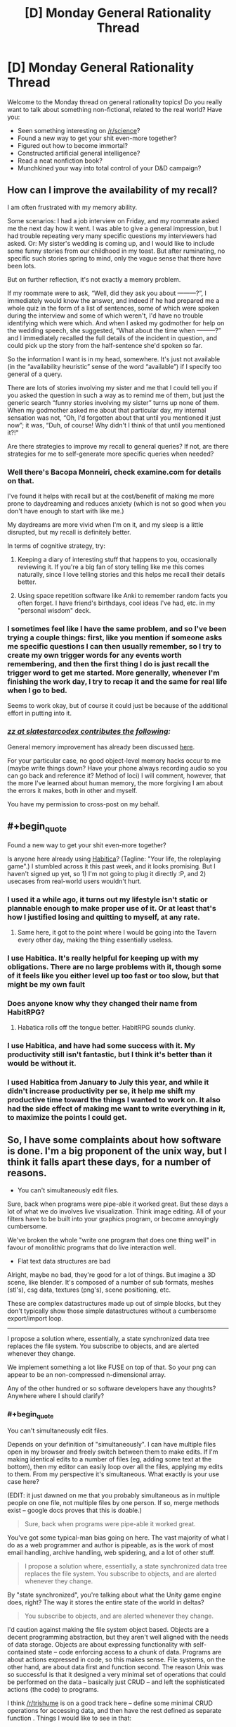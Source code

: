 #+TITLE: [D] Monday General Rationality Thread

* [D] Monday General Rationality Thread
:PROPERTIES:
:Author: AutoModerator
:Score: 11
:DateUnix: 1444057506.0
:END:
Welcome to the Monday thread on general rationality topics! Do you really want to talk about something non-fictional, related to the real world? Have you:

- Seen something interesting on [[/r/science]]?
- Found a new way to get your shit even-more together?
- Figured out how to become immortal?
- Constructed artificial general intelligence?
- Read a neat nonfiction book?
- Munchkined your way into total control of your D&D campaign?


** *How can I improve the availability of my recall?*

I am often frustrated with my memory ability.

Some scenarios: I had a job interview on Friday, and my roommate asked me the next day how it went. I was able to give a general impression, but I had trouble repeating very many specific questions my interviewers had asked. Or: My sister's wedding is coming up, and I would like to include some funny stories from our childhood in my toast. But after ruminating, no specific such stories spring to mind, only the vague sense that there have been lots.

But on further reflection, it's not exactly a memory problem.

If my roommate were to ask, “Well, did they ask you about ---------?”, I immediately would know the answer, and indeed if he had prepared me a whole quiz in the form of a list of sentences, some of which were spoken during the interview and some of which weren't, I'd have no trouble identifying which were which. And when I asked my godmother for help on the wedding speech, she suggested, “What about the time when ---------?” and I immediately recalled the full details of the incident in question, and could pick up the story from the half-sentence she'd spoken so far.

So the information I want is in my head, somewhere. It's just not available (in the “availability heuristic” sense of the word “available”) if I specify too general of a query.

There are lots of stories involving my sister and me that I could tell you if you asked the question in such a way as to remind me of them, but just the generic search “funny stories involving my sister” turns up none of them. When my godmother asked me about that particular day, my internal sensation was not, “Oh, I'd forgotten about that until you mentioned it just now”; it was, “Duh, of course! Why didn't I think of that until you mentioned it?!"

Are there strategies to improve my recall to general queries? If not, are there strategies for me to self-generate more specific queries when needed?
:PROPERTIES:
:Author: thecommexokid
:Score: 11
:DateUnix: 1444088534.0
:END:

*** Well there's Bacopa Monneiri, check examine.com for details on that.

I've found it helps with recall but at the cost/benefit of making me more prone to daydreaming and reduces anxiety (which is not so good when you don't have enough to start with like me.)

My daydreams are more vivid when I'm on it, and my sleep is a little disrupted, but my recall is definitely better.

In terms of cognitive strategy, try:

1. Keeping a diary of interesting stuff that happens to you, occasionally reviewing it. If you're a big fan of story telling like me this comes naturally, since I love telling stories and this helps me recall their details better.

2. Using space repetition software like Anki to remember random facts you often forget. I have friend's birthdays, cool ideas I've had, etc. in my "personal wisdom" deck.
:PROPERTIES:
:Author: gardenofjew
:Score: 3
:DateUnix: 1444145373.0
:END:


*** I sometimes feel like I have the same problem, and so I've been trying a couple things: first, like you mention if someone asks me specific questions I can then usually remember, so I try to create my own trigger words for any events worth remembering, and then the first thing I do is just recall the trigger word to get me started. More generally, whenever I'm finishing the work day, I try to recap it and the same for real life when I go to bed.

Seems to work okay, but of course it could just be because of the additional effort in putting into it.
:PROPERTIES:
:Author: whywhisperwhy
:Score: 2
:DateUnix: 1444170713.0
:END:


*** /[[http://slatestarcodex.com/2015/10/05/ot29-popen-thread/#comment-242970][zz at slatestarcodex contributes the following]]:/

General memory improvement has already been discussed [[http://lesswrong.com/lw/lat/memory_improvement_mnemonics_tools_or_books_on/][here]].

For your particular case, no good object-level memory hacks occur to me (maybe write things down? Have your phone always recording audio so you can go back and reference it? Method of loci) I will comment, however, that the more I've learned about human memory, the more forgiving I am about the errors it makes, both in other and myself.

You have my permission to cross-post on my behalf.
:PROPERTIES:
:Author: thecommexokid
:Score: 0
:DateUnix: 1444159518.0
:END:


** #+begin_quote
  Found a new way to get your shit even-more together?
#+end_quote

Is anyone here already using [[https://habitica.com][Habitica]]? (Tagline: "Your life, the roleplaying game".) I stumbled across it this past week, and it looks promising. But I haven't signed up yet, so 1) I'm not going to plug it directly :P, and 2) usecases from real-world users wouldn't hurt.
:PROPERTIES:
:Author: iamthelowercase
:Score: 4
:DateUnix: 1444082102.0
:END:

*** I used it a while ago, it turns out my lifestyle isn't static or plannable enough to make proper use of it. Or at least that's how I justified losing and quitting to myself, at any rate.
:PROPERTIES:
:Author: BadGoyWithAGun
:Score: 6
:DateUnix: 1444084793.0
:END:

**** Same here, it got to the point where I would be going into the Tavern every other day, making the thing essentially useless.
:PROPERTIES:
:Author: electrace
:Score: 1
:DateUnix: 1444101923.0
:END:


*** I use Habitica. It's really helpful for keeping up with my obligations. There are no large problems with it, though some of it feels like you either level up too fast or too slow, but that might be my own fault
:PROPERTIES:
:Author: gbear605
:Score: 2
:DateUnix: 1444082421.0
:END:


*** Does anyone know why they changed their name from HabitRPG?
:PROPERTIES:
:Author: rochea
:Score: 1
:DateUnix: 1444086426.0
:END:

**** Habatica rolls off the tongue better. HabitRPG sounds clunky.
:PROPERTIES:
:Author: electrace
:Score: 1
:DateUnix: 1444102074.0
:END:


*** I use Habitica, and have had some success with it. My productivity still isn't fantastic, but I think it's better than it would be without it.
:PROPERTIES:
:Author: Salivanth
:Score: 1
:DateUnix: 1444087926.0
:END:


*** I used Habitica from January to July this year, and while it didn't increase productivity per se, it help me shift my productive time toward the things I wanted to work on. It also had the side effect of making me want to write everything in it, to maximize the points I could get.
:PROPERTIES:
:Author: justanotherlaw
:Score: 1
:DateUnix: 1444093979.0
:END:


** So, I have some complaints about how software is done. I'm a big proponent of the unix way, but I think it falls apart these days, for a number of reasons.

- You can't simultaneously edit files.

Sure, back when programs were pipe-able it worked great. But these days a lot of what we do involves live visualization. Think image editing. All of your filters have to be built into your graphics program, or become annoyingly cumbersome.

We've broken the whole "write one program that does one thing well" in favour of monolithic programs that do live interaction well.

- Flat text data structures are bad

Alright, maybe no bad, they're good for a lot of things. But imagine a 3D scene, like blender. It's composed of a number of sub formats, meshes (stl's), csg data, textures (png's), scene positioning, etc.

These are complex datastructures made up out of simple blocks, but they don't typically show those simple datastructures without a cumbersome export/import loop.

--------------

I propose a solution where, essentially, a state synchronized data tree replaces the file system. You subscribe to objects, and are alerted whenever they change.

We implement something a lot like FUSE on top of that. So your png can appear to be an non-compressed n-dimensional array.

Any of the other hundred or so software developers have any thoughts? Anywhere where I should clarify?
:PROPERTIES:
:Author: traverseda
:Score: 7
:DateUnix: 1444065207.0
:END:

*** #+begin_quote
  You can't simultaneously edit files.
#+end_quote

Depends on your definition of "simultaneously". I can have multiple files open in my browser and freely switch between them to make edits. If I'm making identical edits to a number of files (eg, adding some text at the bottom), then my editor can easily loop over all the files, applying my edits to them. From my perspective it's simultaneous. What exactly is your use case here?

(EDIT: it just dawned on me that you probably simultaneous as in multiple people on one file, not multiple files by one person. If so, merge methods exist -- google docs proves that this is doable.)

#+begin_quote
  Sure, back when programs were pipe-able it worked great.
#+end_quote

You've got some typical-man bias going on here. The vast majority of what I do as a web programmer and author is pipeable, as is the work of most email handling, archive handling, web spidering, and a lot of other stuff.

#+begin_quote
  I propose a solution where, essentially, a state synchronized data tree replaces the file system. You subscribe to objects, and are alerted whenever they change.
#+end_quote

By "state synchronized", you're talking about what the Unity game engine does, right? The way it stores the entire state of the world in deltas?

#+begin_quote
  You subscribe to objects, and are alerted whenever they change.
#+end_quote

I'd caution against making the file system object based. Objects are a decent programming abstraction, but they aren't well aligned with the needs of data storage. Objects are about expressing functionality with self-contained state -- code enforcing access to a chunk of data. Programs are about actions expressed in code, so this makes sense. File systems, on the other hand, are about data first and function second. The reason Unix was so successful is that it designed a very minimal set of operations that could be performed on the data -- basically just CRUD -- and left the sophisticated actions (the code) to programs.

I think [[/r/trishume]] is on a good track here -- define some minimal CRUD operations for accessing data, and then have the rest defined as separate function . Things I would like to see in that:

- All data handling is managed by function blocks
- There are basic blocks defined by the system (Ring 0)
- Users can install new function blocks
- Function blocks (including the Ring 0 set) are ACL'd to manage security
- Data is transactionally managed on the Ring 0 level

If you want observer/responder mechanics, just set up the "subscribe" block and point it at the piece of data you want. If you want your system to be state-synchronized, chain a "snapshot" block to the Ring 0 functions. If you want full drive encryption, chain (de|en)crypt blocks to your Ring 0 functions. And so on.

The beauty of this is that you can have an encrypted drive segment for privacy, I can have a non-encrypted segment for speed, and neither of us has to think about it -- we both see the same system interface, yours just works differently because at one point you told it to.
:PROPERTIES:
:Author: eaglejarl
:Score: 5
:DateUnix: 1444083061.0
:END:

**** #+begin_quote
  it just dawned on me that you probably simultaneous as in multiple people on one file,
#+end_quote

Yeah, that's what I meant. Although not just users, but rather clients. Take a look at [[https://github.com/verse/verse/wiki/Overview][this]] as an example. Fill disclosure, I wrote that wiki page then kind of abandoned it.

#+begin_quote
  The vast majority of what I do as a web programmer and author is pipeable, as is the work of most email handling, archive handling, web spidering, and a lot of other stuff.
#+end_quote

Sure, we devs have tools that devs can interact with well. That's because they're optimized for the dev market. But a /good/ operating system should have a steady learning curve from neophyte to programmer. That means tools like gimp and blender need to be easier to hook together, like cli tools and pipes.

#+begin_quote
  Objects are a decent programming abstraction, but they aren't well aligned with the needs of data storage.
#+end_quote

I'd say that file systems are object oriented already, each file is an object, they're just statically typed ;p

Filesystems take up basically no resources at all. We can afford to spend a bit more on journaling/defragmentation these days. I don't think performance would be a big issue, at least on performance as far as file storage and defragmentation algorithms go.

#+begin_quote
  The reason Unix was so successful is that it designed a very minimal set of operations that could be performed on the data -- basically just CRUD -- and left the sophisticated actions (the code) to programs.
#+end_quote

That would still be true, we're just shifting what a file is a bit, and making them network transparent (think plan9). You could still have a "file" just be a container for bytes, but we've extended those simple actions a bit to allow hashmaps, lists, strings, ints, and a few others.

I think block files are very leaky abstractions. They're abstractions for a data structure, but you treat them as a completely unique case instead of just treating them like another data structure. Well, data structure in a high level language like python or javascript.

#+begin_quote
  Things I would like to see in that:
#+end_quote

Very interesting approach. I'm definitely going to be thinking about that.
:PROPERTIES:
:Author: traverseda
:Score: 1
:DateUnix: 1444101098.0
:END:

***** #+begin_quote
  Sure, we devs have tools that devs can interact with well. That's because they're optimized for the dev market. But a good operating system should have a steady learning curve from neophyte to programmer.
#+end_quote

No argument from me, but I don't see how it's relevant to the concept of file systems...?

#+begin_quote
  That means tools like gimp and blender need to be easier to hook together, like cli tools and pipes.
#+end_quote

GIMP and blender may be hard to hook together, but those are program failings, not OS or file system failings.

#+begin_quote
  I'd say that file systems are object oriented already, each file is an object, they're just statically typed ;p
#+end_quote

File systems lack both encapsulation and inheritance; they don't really match any meaningful definition of "object oriented".

#+begin_quote
  That would still be true, we're just shifting what a file is a bit, and making them network transparent (think plan9). You could still have a "file" just be a container for bytes, but we've extended those simple actions a bit to allow hashmaps, lists, strings, ints, and a few others
#+end_quote

If I were putting this into my "function block" design, I would say that:

- Files are containers for bits
- Ring 0 contains functions for reading, writing, and deleting those bits
- Additional blocks can be used to change how a file is typed.

Example of that last: chain a "read as ZIP" block into the Ring 0 "read" function and when you read the file it will be interpreted as an archive of type ZIP. Chain a "decrypt/encrypt" block on and you're treating it as an encrypted ZIP file. Swap the "as zip" block for a "as JPEG" block and suddenly it will be treated as a picture, although most likely it wouldn't be a meaningful picture, since a file is unlikely to work both as a human-recognizable image and as a zip file.

I'm being rather blithe about the above. I'm not entirely sure what it would mean to say "write this as though it were a zip file", in a way that makes it transparent to outside writers. It should work for reading, though.
:PROPERTIES:
:Author: eaglejarl
:Score: 1
:DateUnix: 1444112521.0
:END:


*** How do you transition from oe to the other, without creating your own OS and going head-to-head with, say, Windows?
:PROPERTIES:
:Author: AmeteurOpinions
:Score: 2
:DateUnix: 1444067428.0
:END:

**** There's no particular reason you couldn't run this, and this-enabled apps along side traditional stuff. Just like a bunch of apps have their own sqlite database for storing stuff.

It doesn't have to run at the kernel level, so it can be just another database service.

--------------

Don't target windows users, target people who like cool technology.

So that's the hacker/programmer contingent. Rethinkdb is doing a bunch of similar stuff with their change feeds, this is like that to the extreme.

One of the big advantages to this approach would be that it would make creating collaborative software much easier. Coupled with a /good/ scene graph, it would be an excellent platform for emerging vr/ar stuff.

Other then that, it could be a great platform for creating collaborative web apps like google docs.

In short, it's just another service, like dbus or postgres.
:PROPERTIES:
:Author: traverseda
:Score: 4
:DateUnix: 1444067923.0
:END:

***** #+begin_quote
  make creating collaborative software much easier
#+end_quote

I think I'm misunderstanding what you mean by this, because I don't see a drastic difference to software development from this over something like git.
:PROPERTIES:
:Author: nicholaslaux
:Score: 1
:DateUnix: 1444083688.0
:END:

****** #+begin_quote
  I think I'm misunderstanding what you mean by this, because I don't see a drastic difference to software development from this over something like git.
#+end_quote

Not collaborative software development, collaborative software. Think google docs.
:PROPERTIES:
:Author: traverseda
:Score: 3
:DateUnix: 1444094903.0
:END:


*** Some good points and ideas here. I've been thinking that a framework of strongly typed functions might be a better new model. Easier for programs to use and graphical terminals could add nice interaction widgets depending on types (calendars for dates, etc...)

Would also allow better data structures like you are talking about. Publish a PNG data structure/type description and then also a function from PNG to 2d byte array and back.

Edit: I meant static types, not strong
:PROPERTIES:
:Author: trishume
:Score: 2
:DateUnix: 1444067743.0
:END:

**** Is it really strongly types if it's at the framework level? I presume you're building more complicated types out of some (strongly typed) basic types, but really whether they remain strongly typed depends on the clients language, no?

You'll have to excuse my, I dropped out of highschool so my actual computer science might be a bit weak.

Not entirely sure what you mean by a "strongly typed function". A function written in a strongly typed language?

#+begin_quote
  to use and graphical terminals could add nice interaction widgets depending on types (calendars for dates, etc...)
#+end_quote

Xonsh is nice to play with. It's python frankensteined onto bash, so you get bash with python types. Is lots of fun, doesn't have widgets like you describe but it could.
:PROPERTIES:
:Author: traverseda
:Score: 2
:DateUnix: 1444068446.0
:END:

***** Oops I used the wrong term, I meant static types, although they could also be strong depending on the language as you say.

In terms of the type system I was thinking something like the type specs of capnproto for structure and convention/names for semantics.
:PROPERTIES:
:Author: trishume
:Score: 3
:DateUnix: 1444071015.0
:END:

****** #+begin_quote
  capnproto
#+end_quote

Very cool. Thanks for sharing. I'll have to look into it more in depth. I'm afraid I was going to serialize using rpyc's brine protocol, and fall back to json. This looks cool.

I think even standard json is statically typed. It really does depend on what language is reading the data, be it json or whatever. Unless you're suggesting that a schema enforces particular types? I was imagining you'd be able to add random attributes to an "object", or random keys to a hashmap/dict.

You have an stl, and you can add arbitrary metadata.

#+begin_example
  stl:{
      vertexes:[ ... ],
      faces:[ ... ], #Standard stl stuff
      authors:[ ... ] #not part of standard stl spec, metadata that only some programs know how to use
  },
  png:{
      ...
  }
#+end_example

Which implies duck typing at least, I think? If we want different programs to be able to work on the same data, we need to be flexible in what attributes exist.

Low level types definitely need to be static, but I think the types built on top of that need flexibility. Most programs would completely ignore the author field, so it's not true static typing. I mean, it's not really duck-typing either because these aren't functions, they're attributes/keys. Describing programming concepts is hard, but I think we're on a pretty similar page.
:PROPERTIES:
:Author: traverseda
:Score: 2
:DateUnix: 1444073751.0
:END:

******* Capnproto is stronger than JSON because it uses pre-defined schemas but in such a way that you can add new things in a backwards compatible way. Which gives you stronger safety guarantees than JSON style but extensibility must be linear, which has upsides and downsides.
:PROPERTIES:
:Author: trishume
:Score: 2
:DateUnix: 1444074945.0
:END:

******** Hm, that counts as strong typing, definitely.

I like capnproto's obvious speed, but coming from a duck typing language that is a bit of a turnoff. Makes it a lot easier to treat it like a file system.

For example, I was imagining the following

#+begin_example
  #Python!
  stateTree['home']['traverseda']['.vimrc'].subscribe(callback=reloadvimrc)
#+end_example

capnproto is definitely going to be faster. Just so much faster.

It's not as good over a network, because it's not a state synchronization protocol, and isn't "diffing" to decide what data to send. We want to only send changes to data that clients are subscribed to, so it works well over the network...

That's something I suspect could be implement for canpnproto though. It also provides an RPC mechanism, which is nice.

I think that in order to be reasonably network transparent, we might need to abandon speed anyway. You'd going do be dealing with ~120ms pings at the worst end, so that's already out of the bag.

Limiting the scope to /just/ a state synchronized data store might be better, because it sets expectations. This isn't suitable for real time anything, you need to do stuff in parallel and distributed as much as possible.

At that point instead of and RPC mechanism, we have a distributed task queue, and the results get stored in the state synchronized task queue like everything else, where they then call a callback function on the client's that are subscribed to it.

Not convinced of capnproto for this, but I'd like to be. The speed is /very/ appealing.
:PROPERTIES:
:Author: traverseda
:Score: 2
:DateUnix: 1444076458.0
:END:


*** #+begin_quote
  You can't simultaneously edit files
#+end_quote

This heavily is dependent upon the file type you're talking about. Images and videos are two specific types of files that do not play well with simultaneous editing, in large part because most formats are proprietary (psd quickly comes to mind since you mentioned layers and filters, and I assume most video formats are the same way) and/or don't easily lend themselves to easy merge functions.

However, a much more common example of a file that users are likely to want to simultaneously modify would be a spreadsheet or a text document.

In both of these cases, there are existing and obvious merge methods which are easily shown/applied. Additionally, the few formats of these files that exist are either public/open source, or have merge methods built in to their proprietary software.

It's possible that I simply don't understand your issue due to not working in an industry that uses the types of files you're talking about much (I'm a programmer myself), but between tools like Dropbox and its competitors, git and similar services, and various relational databases, I don't see a large motivation for a generalized solution to this issue, and the specifics mentioned seem more to lead me to a specialized solution. Nothing about this tells me that a psd merge tool is likely to have more than superficial similarities with a blender file merge. Additionally, I don't forsee a great number of people wanting to handle merge issues in either of those formats external to their respective programs, or else there would be more competitors to modifying files of that format (rather than competing tools simply utilizing their own proprietary file formats).
:PROPERTIES:
:Author: nicholaslaux
:Score: 2
:DateUnix: 1444083539.0
:END:

**** #+begin_quote
  to handle merge issues
#+end_quote

The idea is that by keeping data-structures up to date, you minimize merge conflicts. Where there are merge conflicts, they should mostly be due to simultaneous user edits, which is up to the user to resolve.

It's important to note that it's /not/ a flat file, where you have to merge things. It's a data structure. Instead of merge issues, you get collisions or race conditions when two clients/users edit something at the same time.
:PROPERTIES:
:Author: traverseda
:Score: 2
:DateUnix: 1444095246.0
:END:

***** So you effectively explode the file format away from a single file and into a file structure, the individual components of which need to be merged, but if you aren't working on the same components in the structure then they can auto merge, right?

So if I modify layer 1 and you modify layer 2, there's no collisions, but if we both modify layer 1, then there is and you need to merge those changes somehow.

Inherently, you're allowing for modification of the same document simultaneously (otherwise you could just sync via any of the existing solutions and just say "don't edit at the same time" or lock the file down while someone else is editing it). So you ultimately still need to determine some sort of merge process for whatever components might collide or else you're simply pushing the problem to a lower level and saying "you can both edit just one person gets access to this layer first" rather than "whoever gets to the file as a whole gets access and the others must wait".

(Also, having never worked with photoshop, blender, or anything similar in anything other than a personal hobby capacity, is simultaneous editing of different parts of the same document/scene/file common? It's possibly just my lack of knowledge on how these tools are being used in real world scenarios that is preventing me from understanding the full scope of the problem and this solution.)
:PROPERTIES:
:Author: nicholaslaux
:Score: 3
:DateUnix: 1444096950.0
:END:

****** #+begin_quote
  but if we both modify layer 1, then there is and you need to merge those changes somehow.
#+end_quote

Only if you both do it at exactly the same time, where exactly is probably around 500ms. If that's happening, you'd see the other user editing your file in real time, like you do on google docs. If someone is overwriting the text as you write it, the problem is obvious.

#+begin_quote
  "you can both edit just one person gets access to this layer first"
#+end_quote

Works when it's obvious who's editing what (because it's realtime) and when the slices are small enough. Don't think layers, think individual pixels. If you're not both editing the same pixels at the same time then it should be fine.

#+begin_quote
  simultaneous editing of different parts of the same document/scene/file common
#+end_quote

Nope, not really common. Those examples are more to illustrate what it is then how I think it would be used. Imagine an augmented reality office, and you both want to interact with the same visualization. Or imagine you're a programmer, and you want to write tools to do voronoi simplification to a mesh, but don't want to write a plugin that's specific to only one CAD program.

The unix way says "write programs that do one thing and one thing well". That's not how most modern software works. It's all monolithic. This could enable you to write software that only does one thing.

It's more a different style of programming. One focused around microservices and task queues.
:PROPERTIES:
:Author: traverseda
:Score: 2
:DateUnix: 1444099533.0
:END:

******* #+begin_quote
  imagine you're a programmer who wants to ... but doesn't want it to only work in this one program
#+end_quote

As a programmer, unless I have a strongly compelling reason to want to support more than one proprietary application for this very specific use case (besides for fun and/or just to show I can) then wanting to generalize is effectively wasting your time. I've done this before myself, so I understand the instinct greatly. But efficient use of your time will very often lead you to adding more specialized tools onto an already specialized one, rather than making generic tools that will work with any program, since the latter, if even possible, is highly likely to be several orders of magnitude more complex to create.
:PROPERTIES:
:Author: nicholaslaux
:Score: 1
:DateUnix: 1444101368.0
:END:

******** #+begin_quote
  then wanting to generalize is effectively wasting your time
#+end_quote

That's more an issue of how the culture and design principles though. Look at cli tools, which work on data structures instead of being plugins for programs.

Program interoperability like that is just second nature in the world of shell scripts and pipes. Why not try for that elsewhere? If that datatypes are consistent it shouldn't even be hard, just write code that deals with data instead of dealing with a plugin api.
:PROPERTIES:
:Author: traverseda
:Score: 1
:DateUnix: 1444101671.0
:END:

********* #+begin_quote
  if the data types are consistent
#+end_quote

You've hit the nail on the head there. With most of the types of data you're describing, they really aren't. If you're talking about a standard such as png/jpg, then sure, you have tools like imgmagick, but for the most part even those are primarily used in very specific situations, where you have one particular operation that you want to do many times to many things. If anyone is going to be doing it manually, they're going to load up photoshop or paint.net or any of the other tools available.

However, for more complex documents, data isn't standardized, with each program having its own proprietary format, which may or may not even convert cleanly into another format without losing some information.

Realistically, it mostly just seems like what you're describing will result in ballooning storage requirements, slower usage times, or both, for what seems to be very little benefit.
:PROPERTIES:
:Author: nicholaslaux
:Score: 1
:DateUnix: 1444102318.0
:END:

********** #+begin_quote
  ballooning storage requirements
#+end_quote

Compression and binary formats are a problem. The solutions is a combination of a FUSE equivalent and union filesystems allowing you to combine views of data together. Store an image as a png, access it like a byte array.

#+begin_quote
  slower usage times
#+end_quote

Latency? Yeah, it's a problem with network transparency. But most of what people do is web dev which is insanely high latency anyway. I'd gladly trade some latency for an OS that's better suited for massively parallel computing tasks. As long as it's good at caching things in ram seek times don't matter much to me.

#+begin_quote
  without losing some information.
#+end_quote

That's essentially because they;re statically typed. Imagine an approach like python, where it's ducked typed. Alright, bad metaphor, I admit.

In json, objects/dicts/hashmaps can have any number of attributes/keys. Extra metadata doesn't hurt anything. It only becomes a problem when you have to deserialize files in a very specific way. Generic serializes deal fine with extra data.

Furthermore, exposing the data structure should at least make people converge on a reasonable standard a little bit.

#+begin_quote
  seems to be very little benefit.
#+end_quote

The benefit mostly comes from having an ecosystem of tools that you can chain together. ls isn't very useful, and neither is cat. But when you get enough of these tools you get a much more powerful system.

It's a bit ideological I admit, but I think it's potentially a lot more powerful, eventually. Plus it should encourage a steady learning curve from neophyte to programmer, something every OS should do. You should learn to do more and more complex tasks just by using a good OS.
:PROPERTIES:
:Author: traverseda
:Score: 1
:DateUnix: 1444103420.0
:END:


** Sociopathy. Mostly characterized as a distinct lack of empathy or moral founding Portrayed in popular media mostly through serial killers, the crazier the better. Here's my question/discussion point. Have you ever met a real sociopath? Someone who exhibited what seemed to be sociopathic traits? I know the media would have us think all sociopaths are psycho serial killers, but that isn't so.

So please, if you will, regale me of your findings on sociopathy, whether you've researched it, watched tons of fiction, or, preferably, are (or have met) real life socio/psychopaths. :)
:PROPERTIES:
:Author: Kishoto
:Score: 3
:DateUnix: 1444088637.0
:END:

*** Yes.

It's an insanely aggravating story and while I'm grateful to have the skill to handle any sociopaths I may meet in the future, I wish I never met the guy and I am thankful that he's gone without causing too much trouble.

Let me just say the guy was a brilliant actor who put up like four different facades to four (I think) different women at the same time over a span of years. It finally came crashing down when one of them found out about the other women and started accusing them of stealing him away from her and her daughter.

The other women started realizing he was a rather toxic relationship and tossed him out of their lives and one even had a police escort to watch over him moving his stuff out. At least one women went to therapy for a while and is much more positive now.

He was concluded to be a narcissist due to how often he only showed up and did activities with the women when it directly centered on himself. The sociopathy was deduced based on how he would act apologetic for hurting someone's feelings and quickly move on without a shred of regretfulness. It was almost bipolar how quickly his emotions would change. He was often described as having multiple personalities and a lot of clutter left behind was found such as having several different dishes and other supplies for multiple households. He even left presents from his daughter behind.

One women even said, "Who the hell was this guy? I don't know anything about him!"

The defining hallmarks is the ability to show a lot of different faces to different people. So you won't necessarily notice anything unusual until you get the chance to meet the sociopath in a dramatically different place/occasion from when they normally meet you. They will also be very controlling about everything. For example, this guy had a job in construction and engineering, so he could control when he wanted to drop by and whenever someone wanted to reach him, they only could get to him through his cell and he'd never respond until /he/ choose to text back. He wanted control over how people perceived who he was. In addition, he never spent more than a few days in company with anyone. I think he would reach a point where he couldn't maintain the facade any longer and needed to be alone.

I noticed that he had a very strong 'moral' code, but I think it was mostly rules he followed to ensure that he stayed out of jail and fit into society. For example, he never hit a woman for the public image of being chivalrous, and he never told a lie (or never was definitively caught in one) to seem trustworthy.

If you want to get a sociopath out of your life, get help from other people for the support. Give very clear demands on what you want them to leave with and if at all possible, get police help. Don't give into even the most simple change to your demands. When dealing with sociopaths, the saying "Give an inch, and they'll take a mile." is very true.

If you are in severe trouble and don't know how to deal with a sociopath, I recommend talking to a therapist/psychologist. One of the women got very good advice from her therapist on how to get rid of the sociopathic boyfriend and it worked to get him to leave without causing trouble.

If I sounded very angry or disgusted about sociopaths, it's because I have very good reasons to feel angry at people who would have ruined other lives without a second thought for even the slightest benefit for themselves.
:PROPERTIES:
:Author: xamueljones
:Score: 3
:DateUnix: 1444094603.0
:END:


*** [[http://i.imgur.com/VCZSnwZ.png][It's been suggested that I myself am sociopathic,]] but I'm not all /that/ inclined to believe those anons--not least because I'm absolutely terrible at lying, due to [[http://np.reddit.com/r/rational/comments/3n8fep/d_friday_offtopic_thread/cvlyiau][an utter lack of originality.]]

On the other hand, though, I haven't got much in the way of morals, [[http://i.imgur.com/Sxjgmd0.png][I haven't yet met anyone for whom I've felt much real affection,]] and [[http://np.reddit.com/r/AskReddit/comments/3m7f4e/what_do_you_fantasize_about_regularly_that_doesnt/cvd6f63][I constantly fantasize about having people under my (totally undeserved) control.]]
:PROPERTIES:
:Author: ToaKraka
:Score: 2
:DateUnix: 1444095810.0
:END:

**** #+begin_quote
  It's been suggested that I myself am sociopathic,  but I'm not all that inclined to believe those anons--not least because I'm absolutely terrible at lying, due to an utter lack of originality.
#+end_quote

If you're only terrible at lying because you can't think of an alternative scenario that explains what the other person already knows, then that has no bearing on you being a sociopath.

I'm a bad liar, not because I can't think of an alternative explanation (for most scenarios, I can; seeking alternative explanations is basically how I organize my thoughts), but instead, it's because my body, against my will, reacts to my guilt (Ironically, the same reactions also happen if someone /thinks/ I'm lying, which I guess technically makes me a great liar, as long as people know that about me).

That being said, you're probably a high-functioning autistic. A sociopath would have picked up on the (honestly, pretty obvious) implications of the other posters. For example: a sociopath would never have assumed that non-verbal meant emoticons.

You also don't seem to be very arrogant, and under-react when your character is being attacked, the opposite of a sociopath. You're ambivalent towards things that matter to most people (like family and friends), but care about things that most people don't even bother to think about (like a singular "they"). It practically screams autism.

However, "I constantly fantasize about having people under my (totally undeserved) control" sounds extremely sociopathic. But when you look at the link, it seems like the fantasy is actually to get your own specialized fanfiction, which I gather is your obsession. I'd guess that if you could control, say, a general AI to get that same fanfiction, you would.
:PROPERTIES:
:Author: electrace
:Score: 3
:DateUnix: 1444105436.0
:END:

***** #+begin_quote
  However, "I constantly fantasize about having people under my (totally undeserved) control" sounds extremely sociopathic. But when you look at the link, it seems like the fantasy is actually to get your own specialized fanfiction, which I gather is your obsession.
#+end_quote

I referred only to fanfiction because the question of that [[/r/AskReddit][r/AskReddit]] thread specifically asked for scenarios that /didn't/ "involve sex or getting rich". Without those limitations, those items would have been added to my response--I would've talked about "absolute control over dozens of /people",/ rather than just "writers". See also [[https://www.literotica.com/s/dont-you-want-me][this short story]] (not mine).

I won't dispute the other points, though.
:PROPERTIES:
:Author: ToaKraka
:Score: 1
:DateUnix: 1444127231.0
:END:


**** If I may ask, why are you outing yourself on this? It seems like it comes with a reputational hit with no upside.
:PROPERTIES:
:Author: eaglejarl
:Score: 3
:DateUnix: 1444139630.0
:END:

***** (shrugs) I don't see it as a reputational hit at all. What could be better than favorable comparisons to some of my most-admired fictional characters (Sasori, Orochimaru, Yagami Light, etc.)?

In any event, I've discontinued the program of "friendship" described in that linked image (I only intermittently found it particularly fulfilling), so nearly all my social interactions occur on this site--and, as I've said elsewhere, I'm thoroughly unoriginal (note how few text submissions I've made), so this is as good a topic of discussion as any.
:PROPERTIES:
:Author: ToaKraka
:Score: 1
:DateUnix: 1444140983.0
:END:

****** Those are not at all favorable comparisons.

Yagami Light, for instance, suffered all the idiotic, crippling personality flaws typical of sociopaths: narcissism and violent tendencies, for instance. If he actually wanted to become the god of a new and better world, he was apparently incompetent as all hell. He failed to accomplish his goal because was too self-centered and melodramatic.
:PROPERTIES:
:Score: 4
:DateUnix: 1444142066.0
:END:

******* (Same response as [[https://www.reddit.com/r/rational/comments/3nkz2y/d_monday_general_rationality_thread/cvq88jm?context=9][here]])
:PROPERTIES:
:Author: ToaKraka
:Score: 1
:DateUnix: 1444149194.0
:END:


****** #+begin_quote
  my most-admired fictional characters (Sasori, Orochimaru, Yagami Light,
#+end_quote

You recognize that those people are all villains, right? I'm not familiar with Sasori, but Orochimaru and Light aren't even very /smart/ villains in canon.
:PROPERTIES:
:Author: eaglejarl
:Score: 3
:DateUnix: 1444141842.0
:END:

******* I recognize that these people had flaws--but I still admire them. Sure, Light was overdramatic and impatient--but he was also extremely charismatic and an expert manipulator, and his sincere conviction in his righteousness puts tears in my eyes. Sure, Orochimaru was petty and impatient--but he at least had the /idea/ of pursuing infinite knowledge and lifespan, and the ability to carry out his plans. Sure... actually, I can't think of any personality flaws for Sasori, other than whatever drew him to join and remain with Akatsuki, rather than striking out on his own.

If you insist on having some non-villainous targets of admiration, try Hermione Granger, Dagny Taggart, and (though I haven't seen /Code Geass R2/) Lelouch vi Britannia. <melodrama>The drive--the determination--the conviction--!</melodrama>
:PROPERTIES:
:Author: ToaKraka
:Score: 1
:DateUnix: 1444149119.0
:END:


**** What about family? Parents? Siblings?
:PROPERTIES:
:Author: Kishoto
:Score: 2
:DateUnix: 1444096333.0
:END:

***** If you're referring to "I haven't yet met anyone for whom I've felt much real affection", I can't say I really /like/ any of them. The closest I can come is that I definitely appreciate my father's sense of humor--but, on the other hand, I can't say I like him /overall,/ since (for example) he seems to be extremely remiss in communicating with my mother.

(Remember, gratefulness for services rendered and affection for personality traits are separate emotions.)
:PROPERTIES:
:Author: ToaKraka
:Score: 1
:DateUnix: 1444096748.0
:END:

****** So, if you were a sociopath, shouldn't you feel ambivalent to how he acts toward your mother? Isn't your distaste for how he is with your mother an act of positive feeling?
:PROPERTIES:
:Author: Kishoto
:Score: 2
:DateUnix: 1444098252.0
:END:

******* I'm annoyed by his actions, not out of affection for my mother, but because I find the results of his actions disgustingly /wasteful./

The recurring example is that he buys too many fruits (despite my mother's admonishments), so that everyone else is forced to eat them quickly before they spoil. This is annoying not only because I personally am pestered to eat lots of bananas (which I don't particularly like), but also because I hate to see all those bananas thrown into the trash.

More simply: If communicating hardly takes any effort, and it drastically decreases tension in the home, why doesn't he bother to do it? It annoys me.
:PROPERTIES:
:Author: ToaKraka
:Score: 2
:DateUnix: 1444098701.0
:END:

******** Wow, sounds like you could well be a high-functioning sociopath.

So why are you admitting to all this?
:PROPERTIES:
:Score: 2
:DateUnix: 1444141869.0
:END:

********* Remember that this is a conversation on the Internet, so who's going to tell anyone that he knows in real life that [[/u/ToaKraka]] is a sociopath?

In addition, I'd trust a sociopath from this community to act out of enlightened self-interest since sociopathy only impairs empathy and understanding of emotions, not rational thinking. I mean, they will have different goals from what we're reaching for, but they'll be just as capable of using the same tools and mental thinking as we use to reach their goals. Which all means that I'd expect [[/u/ToaKraka]] to at least behave politely for continued mutual interesting discussions.

Also sociopaths only care about looking good in front of other people if they can gain some sort of benefit from looking good as a means to an end, not as a terminal goal. Otherwise if he's online and he can't benefit from appearing as a saint, then I would expect a sociopath to mention it for the slightest gain such as a joke, having an interesting conversation, or to even just see how other people would reaction to the admission.

EDIT:

/refreshes page/

Oh looks like [[/u/ToaKraka]] just mentioned his reason is for interesting conversation.
:PROPERTIES:
:Author: xamueljones
:Score: 2
:DateUnix: 1444162995.0
:END:


********* (shrugs) Why not? It's an interesting topic of conversation, isn't it? I haven't had such a fulfilling conversation in months.
:PROPERTIES:
:Author: ToaKraka
:Score: 1
:DateUnix: 1444148591.0
:END:


*** Yes, I have.

He was charming and smooth and very likeable. He lied fluidly and without effort. Examples:

"Tell $important_person that I can't make the meeting because I'm sick." He had forgotten about the meeting.

"If my girlfriend calls, you and I were riding bikes today." I assume he was cheating on her again. He was amazed when I said I wouldn't lie for him -- it was as though this were an unimaginable concept, that lying would be something to avoid.

He didn't show up for work one day. When I finally called him to see if he was okay, it turned out that he'd gone on a junket to a nearby vacation spot...oh, but it was business-related, really! It was a gathering of ad execs and he was going to be doing a 5-minute presentation to them! And spending two days there, but hey.

He lied about things that were easily verified, which I thought was weird.

On the phone, I asked him to hold off on doing $X until tomorrow and he agreed. We hung up, I walked across the room to my desk, and he had already done $X.

He cheated on his girlfriend at least twice that I'm aware of. He was living with her at the time, so when she threw him out it was a problem, so you'd think that enlightened self-interest would have been enough to keep him from cheating even if integrity wasn't. Nope; I don't think it occurred to him that he might get caught. Somehow, he managed to talk his way back into her house and her bed each time she threw him out.

He stalled off things he didn't want to do for literally weeks or months by "forgetting", and would get angry when called on it.

He would get his way through relentless pushing -- it wasn't possible to come to a compromise or make an agreement about something that wasn't the way he wanted. He'd make the agreement, then just raise the issue again the next day and keep after it until he got exactly what he wanted.

He freely mixed intimidation with smooth charm to get his way.

The list goes on and on. Co-founding with him was a miserable experience.
:PROPERTIES:
:Author: eaglejarl
:Score: 2
:DateUnix: 1444139395.0
:END:

**** Yep, for most sufferers, sociopathy is a competence-impairing mental illness.
:PROPERTIES:
:Score: 1
:DateUnix: 1444142248.0
:END:


*** "confessions of a sociopath" is a good book on the subject
:PROPERTIES:
:Score: 1
:DateUnix: 1444097169.0
:END:


*** I've bounced between a diagnosis of sociopathy and high functioning autistic depending on psychologist and likely time period I was visiting with them. (Sociopathy around 6th grade, autism in college were the answers given).

I'd lean towards Autism myself as my "morality" centers on functionality rather than anything else, but I can see how a sociopath with only minimal external desires could be living the same life I currently am. Having no moral issues with employing any tactic to get what you want is hardly relevant when nothing you want has a morally objectionable method of obtaining.

Well. Asides from occasionally torrenting, but I'd imagine that's hardly applicable.
:PROPERTIES:
:Author: LeonCross
:Score: 1
:DateUnix: 1444120991.0
:END:


*** Sociopathy doesn't cause people to become serial killers; it allows people to act on serial-killing-tendencies that the non-sociopathic state would lead them to suppress.

Regular old non-serial-killer sociopaths are frankly a lot scarier to me; I'm pretty sure they form a majority of the elite class, because they constantly see ways to get ahead in life that normal people would reject. Sociopathy is just morality being bred out of humanity.
:PROPERTIES:
:Author: LiteralHeadCannon
:Score: 1
:DateUnix: 1444092403.0
:END:

**** #+begin_quote
  it allows people to act on serial-killing-tendencies that the non-sociopathic state would lead them to suppress
#+end_quote

Now /that/ sounds like an unjustified claim! In fact, so does the rest of your comment!
:PROPERTIES:
:Author: Transfuturist
:Score: 2
:DateUnix: 1444093725.0
:END:

***** It sounds textbook to me.

The defining trait of sociopaths is a lack of empathy / concern for others. Lacking empathy makes it much easier to kill people, so if you have serial killer tendencies then it's more likely you'll act on them. On the other hand, lack of empathy doesn't immediately link to a desire to kill people simply for the pleasure of killing.
:PROPERTIES:
:Author: eaglejarl
:Score: 3
:DateUnix: 1444140301.0
:END:

****** It certainly sounds plausible, yet it remains unjustified.
:PROPERTIES:
:Author: Transfuturist
:Score: 0
:DateUnix: 1444162307.0
:END:
